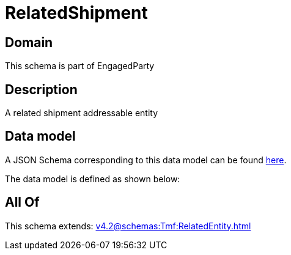 = RelatedShipment

[#domain]
== Domain

This schema is part of EngagedParty

[#description]
== Description

A related shipment addressable entity


[#data_model]
== Data model

A JSON Schema corresponding to this data model can be found https://tmforum.org[here].

The data model is defined as shown below:


[#all_of]
== All Of

This schema extends: xref:v4.2@schemas:Tmf:RelatedEntity.adoc[]
